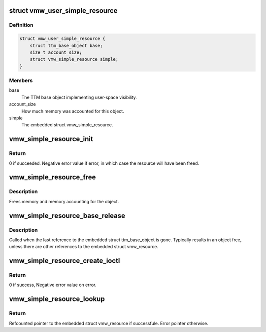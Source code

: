 .. -*- coding: utf-8; mode: rst -*-
.. src-file: drivers/gpu/drm/vmwgfx/vmwgfx_simple_resource.c

.. _`vmw_user_simple_resource`:

struct vmw_user_simple_resource
===============================

.. c:type:: struct vmw_user_simple_resource

    User-space simple resource struct

.. _`vmw_user_simple_resource.definition`:

Definition
----------

.. code-block:: c

    struct vmw_user_simple_resource {
        struct ttm_base_object base;
        size_t account_size;
        struct vmw_simple_resource simple;
    }

.. _`vmw_user_simple_resource.members`:

Members
-------

base
    The TTM base object implementing user-space visibility.

account_size
    How much memory was accounted for this object.

simple
    The embedded struct vmw_simple_resource.

.. _`vmw_simple_resource_init`:

vmw_simple_resource_init
========================

.. c:function:: int vmw_simple_resource_init(struct vmw_private *dev_priv, struct vmw_simple_resource *simple, void *data, void (*res_free)(struct vmw_resource *res))

    Initialize a simple resource object.

    :param struct vmw_private \*dev_priv:
        Pointer to a struct device private.

    :param struct vmw_simple_resource \*simple:
        The struct vmw_simple_resource to initialize.

    :param void \*data:
        Data passed to the information initialization function.

    :param void (\*res_free)(struct vmw_resource \*res):
        Function pointer to destroy the simple resource.

.. _`vmw_simple_resource_init.return`:

Return
------

0 if succeeded.
Negative error value if error, in which case the resource will have been
freed.

.. _`vmw_simple_resource_free`:

vmw_simple_resource_free
========================

.. c:function:: void vmw_simple_resource_free(struct vmw_resource *res)

    Free a simple resource object.

    :param struct vmw_resource \*res:
        The struct vmw_resource member of the simple resource object.

.. _`vmw_simple_resource_free.description`:

Description
-----------

Frees memory and memory accounting for the object.

.. _`vmw_simple_resource_base_release`:

vmw_simple_resource_base_release
================================

.. c:function:: void vmw_simple_resource_base_release(struct ttm_base_object **p_base)

    TTM object release callback

    :param struct ttm_base_object \*\*p_base:
        The struct ttm_base_object member of the simple resource object.

.. _`vmw_simple_resource_base_release.description`:

Description
-----------

Called when the last reference to the embedded struct ttm_base_object is
gone. Typically results in an object free, unless there are other
references to the embedded struct vmw_resource.

.. _`vmw_simple_resource_create_ioctl`:

vmw_simple_resource_create_ioctl
================================

.. c:function:: int vmw_simple_resource_create_ioctl(struct drm_device *dev, void *data, struct drm_file *file_priv, const struct vmw_simple_resource_func *func)

    Helper to set up an ioctl function to create a struct vmw_simple_resource.

    :param struct drm_device \*dev:
        Pointer to a struct drm device.

    :param void \*data:
        Ioctl argument.

    :param struct drm_file \*file_priv:
        Pointer to a struct drm_file identifying the caller.

    :param const struct vmw_simple_resource_func \*func:
        Pointer to a struct vmw_simple_resource_func identifying the
        simple resource type.

.. _`vmw_simple_resource_create_ioctl.return`:

Return
------

0 if success,
Negative error value on error.

.. _`vmw_simple_resource_lookup`:

vmw_simple_resource_lookup
==========================

.. c:function:: struct vmw_resource *vmw_simple_resource_lookup(struct ttm_object_file *tfile, uint32_t handle, const struct vmw_simple_resource_func *func)

    Look up a simple resource from its user-space handle.

    :param struct ttm_object_file \*tfile:
        struct ttm_object_file identifying the caller.

    :param uint32_t handle:
        The user-space handle.

    :param const struct vmw_simple_resource_func \*func:
        The struct vmw_simple_resource_func identifying the simple resource
        type.

.. _`vmw_simple_resource_lookup.return`:

Return
------

Refcounted pointer to the embedded struct vmw_resource if
successfule. Error pointer otherwise.

.. This file was automatic generated / don't edit.

